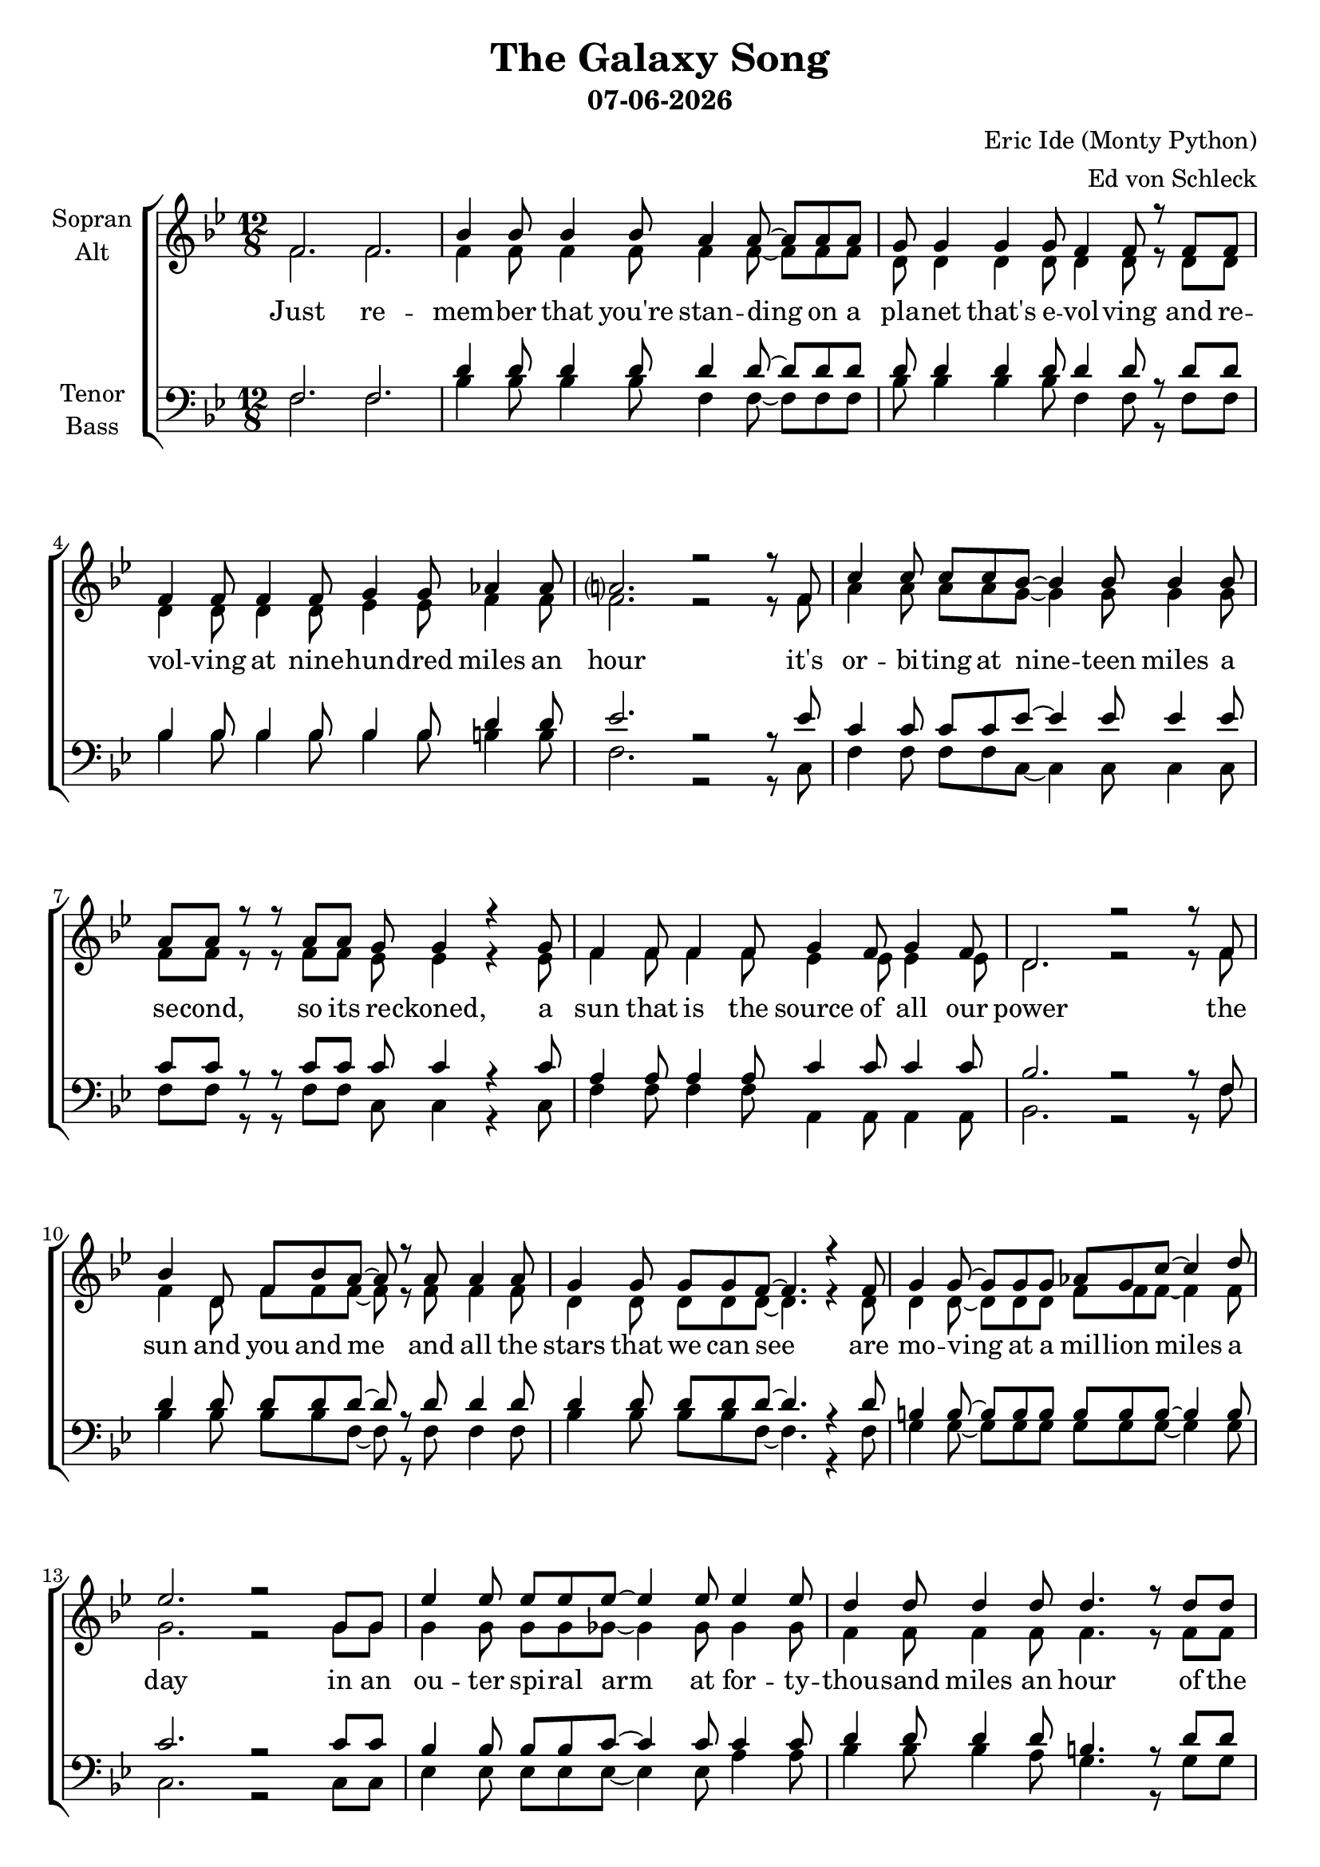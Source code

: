 \version "2.16.2"
date = #(strftime "%d-%m-%Y" (localtime (current-time)))

\header {
  title = "The Galaxy Song"
  subtitle = \date
  composer = "Eric Ide (Monty Python)"
  arranger = "Ed von Schleck"
}

%Abschalten von Point&Click
#(ly:set-option 'point-and-click #f)

\paper {
  #(set-paper-size "a4")
}

global = {
  \key a \major
  \time 12/8
}

chordNames = \chordmode {
  \global
  \germanChords
  % Akkorde folgen hier.
  
}

soprano = \relative c' {
  \global
  e2. e
  
  a4 a8 a4 a8 gis4 gis8~ gis gis gis
  fis8 fis4 fis fis8 e4 e8 r e e
  e4 e8 e4 e8 fis4 fis8 g4 g8
  gis?2. r2 r8 e8
  
  b'4 b8 b b a~ a4 a8 a4 a8
  gis gis r r gis gis fis fis4 r fis8
  e4 e8 e4 e8 fis4 e8 fis4 e8
  cis2. r2 r8 e8
  
  a4 cis,8 e a gis~ gis r gis8 gis4 gis8 
  fis4 fis8 fis fis e~ e4. r4 e8
  fis4 fis8~ fis fis fis g fis b~ b4 cis8
  d2. r2 fis,8 fis
  
  d'4 d8 d d d~ d4 d8 d4 d8
  cis4 cis8 cis4 cis8 cis4. r8 cis cis
  cis cis cis~ cis4 cis8 cis4 e,8 gis4 b8
  a2. r2 r8 e8
    
  %%%%%%%%%
  a8 a a~ a a gis8 r4 gis8 gis4 gis8
  fis4 fis8 fis fis e~ e4. r8 e e
  e4 e8 e e fis8~ fis4 fis8 g4 g8
  gis2. r2 r8 e
  
  b'4 b8 b b a a4 r8 a4 a8
  gis4 gis8 gis gis fis~ fis r fis fis4 fis8
  e4 e8 e4 e8 fis4 e8 fis4 e8
  cis2. r2 r8 e
  
  a4 a8 a a gis~ gis gis4 r8 gis gis
  fis4 fis8 fis fis e~ e4. r8 e e
  fis4 fis8 fis4 fis8 g fis b~ b4 cis8
  d2. r2 fis,8 fis
  
  d'8 d d~ d4 d8 d4 d8~ d d d
  cis4 cis8 cis4 cis4. cis8 cis8 cis cis
  cis4 cis8~ cis8 cis cis cis4 e,8~ e gis b8
  a2. r2 r8 e
  
  %%%%%%%%%
  a8 a a~ a a gis~ gis r gis8~ gis gis gis
  fis4 fis8~ fis fis fis e4 e8~ e r e8
  e4 e8 e4 e8 fis4 fis8 g4 g8
  gis2. r2 r8 e
  
  b'4 b8 b b a~ a4 r8 r4 a8
  gis gis gis8~ gis4 gis8 fis4. r4 fis8
  e4 e8 e4 e8 fis fis e d4 d8
  e4 e8 e4 fis8 e4 e8~ e4 e8
  
  a4 a8 a a gis~ gis gis4 r8 gis gis
  fis4 fis8 fis fis e~ e4. r8 e e
  fis4 fis8 fis4 fis8 g4 fis8~ fis b cis8
  d2. r2 r8 fis,
  
  d'4 d8 d4 d8 d d d d4 r8
  cis4 cis8 cis4 cis8 cis4 cis8~ cis4 cis8
  cis8 cis4 cis4. cis cis4 cis8
  a4. r r2.
  
  \bar "|."
}

alto = \relative c' {
  \global
  e2. e
  
  e4 e8 e4 e8 e4 e8~ e e e
  cis8 cis4 cis cis8 cis4 cis8 r cis cis
  cis4 cis8 cis4 cis8 d4 d8 e4 e8
  e2. r2 r8 e8
  
  gis4 gis8 gis gis fis~ fis4 fis8 fis4 fis8
  e e r r e e d d4 r d8
  e4 e8 e4 e8 d4 d8 d4 d8
  cis2. r2 r8 e8
  
  e4 cis8 e e e~ e r e8 e4 e8 
  cis4 cis8 cis cis cis~ cis4. r4 cis8
  cis4 cis8~ cis cis cis e e e~ e4 e8
  fis2. r2 fis8 fis
  
  fis4 fis8 fis fis f~ f4 f8 f4 f8
  e4 e8 e4 e8 e4. r8 e e
  fis fis fis~ fis4 fis8 e4 e8 e4 e8
  e2. r2 r8 e
  
  %%%%%%%%%
  e8 e e~ e e e r4 e8 e4 e8
  cis4 cis8 cis cis cis~ cis4. r8 cis cis
  cis4 cis8 cis cis d~ d4 d8 e4 e8
  e2. r2 r8 e
  
  gis4 gis8 gis gis fis fis4 r8 fis4 fis8
  e4 e8 e e d~ d r d d4 d8
  e4 e8 e4 e8 d4 d8 d4 d8
  cis2. r2 r8 e
  
  e4 e8 e e e~ e e4 r8 e e
  cis4 cis8 cis cis cis~ cis4. r8 cis cis
  cis4 cis8 cis4 cis8 e e e~ e4 e8 
  fis2. r2 fis8 fis
  
  fis8 fis fis~ fis4 fis8 f4 f8~ f f f
  e4 e8 e4 e4. e8 e8 e e
  fis4 fis8~ fis8 fis fis e4 e8~ e e e8
  e2. r2 r8 e
  
  %%%%%%%%%
  e8 e e~ e e e~ e r e8~ e e e
  cis4 cis8~ cis cis cis cis4 cis8~ cis r cis8
  cis4 cis8 cis4 cis8 d4 d8 e4 e8
  e2. r2 r8 e
  
  gis4 gis8 gis gis fis~ fis4 r8 r4 fis8
  e e e8~ e4 e8 d4. r4 d8
  e4 e8 e4 e8 d d d d4 d8
  cis4 cis8 cis4 cis8 cis4 d8~ d4 d8
  
  e4 e8 e e e~ e e4 r8 e e
  cis4 cis8 cis cis cis~ cis4. r8 cis cis
  cis4 cis8 cis4 cis8 e4 e8~ e e e8
  fis2. r2 r8 fis
  
  fis4 fis8 fis4 fis8 f f f f4 r8
  e4 e8 e4 e8 e4 e8~ e4 e8
  fis8 fis4 fis4. gis gis4 gis8
  e4. r r2.
}

tenor = \relative c {
  \global
  e2. e
  
  cis'4 cis8 cis4 cis8 cis4 cis8~ cis cis cis
  cis8 cis4 cis cis8 cis4 cis8 r cis cis
  a4 a8 a4 a8 a4 a8 cis4 cis8
  d2. r2 r8 d
  
  b4 b8 b b d~ d4 d8 d4 d8
  b b r r b b b b4 r b8
  gis4 gis8 gis4 gis8 b4 b8 b4 b8
  a2. r2 r8 e8
  
  cis'4 cis8 cis cis cis~ cis r cis8 cis4 cis8 
  cis4 cis8 cis cis cis~ cis4. r4 cis8
  ais4 ais8~ ais ais ais ais ais ais~ ais4 ais8
  b2. r2 b8 b
  
  a4 a8 a a b~ b4 b8 b4 b8
  cis4 cis8 cis4 cis8 ais4. r8 cis cis
  dis dis dis~ dis4 dis8 b4 d8 d4 d8
  cis2. r2 r8 e,
  
  %%%%%%%%%
  cis'8 cis cis~ cis cis cis r4 cis8 cis4 cis8
  cis4 cis8 cis cis cis~ cis4. r8 cis cis
  a4 a8 a a a~ a4 a8 cis4 cis8
  d2. r2 r8 d
  
  b4 b8 b b d d4 r8 d4 d8
  b4 b8 b b b~ b r b b4 b8
  gis4 gis8 gis4 gis8 b4 b8 b4 b8
  a2. r2 r8 e
  
  cis'4 cis8 cis cis cis~ cis cis4 r8 cis cis
  cis4 cis8 cis cis cis~ cis4. r8 cis cis
  ais4 ais8 ais4 ais8 ais ais ais~ ais4 ais8 
  b2. r2 b8 b
  
  a8 a a~ a4 a8 b4 b8~ b b b
  cis4 cis8 cis4 ais4. ais8 cis8 cis cis
  dis4 dis8~ dis8 dis dis b4 b8~ b d d8
  cis2. r2 r8 e,
  
  %%%%%%%%%
  cis'8 cis cis~ cis cis cis~ cis r cis8~ cis cis cis
  cis4 cis8~ cis cis cis cis4 cis8~ cis r cis8
  a4 a8 a4 a8 a4 a8 cis4 cis8
  d2. r2 r8 d
  
  b4 b8 b b d~ d4 r8 r4 d8
  b b b8~ b4 b8 b4. r4 b8
  gis4 gis8 gis4 gis8 b b b b4 b8
  a4 a8 a4 a8 a4 gis8~ gis4 b8
  
  cis4 cis8 cis cis cis~ cis cis4 r8 cis cis
  cis4 cis8 cis cis cis~ cis4. r8 cis cis
  ais4 ais8 ais4 ais8 ais4 ais8~ ais ais ais8
  b2. r2 r8 b
  
  a4 a8 a4 a8 b b b b4 r8
  cis4 cis8 cis4 cis8 ais4 cis8~ cis4 cis8
  dis8 dis4 dis4. b b4 b8
  cis4. r r2.
}

bass = \relative c {
  \global
  e2. e
  
  a4 a8 a4 a8 e4 e8~ e e e
  a8 a4 a a8 e4 e8 r e e
  a4 a8 a4 a8 a4 a8 ais4 ais8
  e2. r2 r8 b
  
  e4 e8 e e b~ b4 b8 b4 b8
  e e r r e e b b4 r b8
  e4 e8 e4 e8 gis,4 gis8 gis4 gis8
  a2. r2 r8 e'
  
  a4 a8 a a e~ e r e8 e4 e8 
  a4 a8 a a e~ e4. r4 e8
  fis4 fis8~ fis fis fis fis fis fis~ fis4 fis8
  b,2. r2 b8 b
  
  d4 d8 d d d~ d4 d8 gis4 gis8
  a4 a8 a4 gis8 fis4. r8 fis fis
  b b b~ b4 b8 e,4 gis8 gis4 e8
  a2. r2 r8 e
  
  %%%%%%%%%
  a8 a a~ a a e r4 e8 e4 e8
  a4 a8 a a e~ e4. r8 e e
  a4 a8 a a a~ a4 a8 ais4 ais8
  e2. r2 r8 b
  
  e4 e8 e e b b4 r8 b4 b8
  e4 e8 e e b~ b r b b4 b8
  e4 e8 e4 e8 gis,4 gis8 gis4 gis8
  a2. r2 r8 e'
  
  a4 a8 a a e~ e e4 r8 e e
  a4 a8 a a e~ e4. r8 e e
  fis4 fis8 fis4 fis8 fis fis fis~ fis4 fis8 
  b,2. r2 b8 b
  
  d8 d d~ d4 d8 d4 d8~ d gis gis
  a4 a8 a4 fis4. fis8 fis8 fis fis
  b4 b8~ b8 b b e,4 gis8~ gis gis e8
  a2. r2 r8 e
  
  %%%%%%%%%
  a8 a a~ a a e~ e r e8~ e e e
  a4 a8~ a a a e4 e8~ e r e8
  a4 a8 a4 a8 a4 a8 ais4 ais8
  e2. r2 r8 b
  
  e4 e8 e e b~ b4 r8 r4 b8
  e e e8~ e4 e8 b4. r4 b8
  e4 e8 e4 e8 gis, gis gis gis4 gis8
  a4 a8 a4 a8 a4 e'8~ e4 e8
  
  a4 a8 a a e~ e e4 r8 e e
  a4 a8 a a e~ e4. r8 e e
  fis4 fis8 fis4 fis8 fis4 fis8~ fis fis fis8
  b,2. r2 r8 b
  
  d4 d8 d4 d8 d d d gis4 r8
  a4 a8 a4 a8 fis4 fis8~ fis4 fis8
  b8 b4 b4. e, e4 e8
  a4. r r2.
}

verse = \lyricmode {
  Just re -- mem -- ber that you're stan -- ding on a pla -- net that's e -- vol -- ving
  and re -- vol -- ving at nine -- hun -- dred miles an hour
  it's or -- bi -- ting at nine -- teen miles a se -- cond, so its re -- ckoned,
  a sun that is the source of all our power
  the sun and you and me and all the stars that we can see
  are mo -- ving at a mil -- lion miles a day
  in an ou -- ter spi -- ral arm at for -- ty -- thou -- sand miles an hour
  of the ga -- la -- xy we call the Mil -- ky Way.

  Our ga -- la -- xy it -- self con -- tains a hun -- dred -- bil -- lion stars,
  its a hun -- dred -- thou -- sand light years side to side
  it bul -- ges in the mid -- dle six -- teen -- thou -- sand light years thick
  but out by us it's just three -- thou -- sand light years wide
  we're thir -- ty -- thou -- sand light years from ga -- lac -- tic cen -- tral point,
  we go 'round e -- very two -- hun -- dred mil -- lion years
  and our ga -- la -- xy is on -- ly one of mil -- lions of bil -- lions
  in this a -- ma -- zing and ex -- pan -- ding u -- ni -- verse.
  
  The u -- ni -- verse it -- self keeps on ex -- pan -- ding and ex -- pan -- ding,
  in all of the di -- rec -- tions it can whizz
  as fast as it can go, the speed of light you know,
  twelve -- mil -- lion miles a mi -- nute and that's the fas -- test speed there is
  so re -- mem -- ber when you're fee -- ling ve -- ry small and in -- se -- cure,
  how a -- ma -- zing -- ly un -- like -- ly is your birth
  and pray that there's in -- tel -- li -- gent life some -- where up in space,
  'cause there's bug -- ger all down here on earth
}

verseTwo = \lyricmode {
}
chordsPart = \new ChordNames \chordNames

choirPart = \new ChoirStaff <<
  \new Staff \with {
    instrumentName = \markup \center-column { "Sopran" "Alt" }
  } <<
    \new Voice = "soprano" { \voiceOne \transpose a bes { \soprano } }
    \new Voice = "alto" { \voiceTwo \transpose a bes { \alto } }
  >>
  \new Lyrics \lyricsto "soprano" \verse
  \new Staff \with {
    instrumentName = \markup \center-column { "Tenor" "Bass" }
  } <<
    \clef bass
    \new Voice = "tenor" { \voiceOne \transpose a bes { \tenor } }
    \new Voice = "bass" { \voiceTwo \transpose a bes { \bass } }
  >>
>>

\score {
  <<
    \chordsPart
    \choirPart
  >>
  \layout { }
  \midi {
    \context {
      \Score
      tempoWholesPerMinute = #(ly:make-moment 140 4)
    }
  }
}
